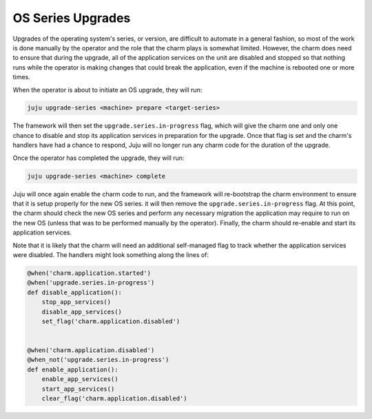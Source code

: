 OS Series Upgrades
==================

Upgrades of the operating system's series, or version, are difficult to
automate in a general fashion, so most of the work is done manually by the
operator and the role that the charm plays is somewhat limited.  However, the
charm does need to ensure that during the upgrade, all of the application
services on the unit are disabled and stopped so that nothing runs while the
operator is making changes that could break the application, even if the
machine is rebooted one or more times.

When the operator is about to initiate an OS upgrade, they will run:

.. code-block:: bash

  juju upgrade-series <machine> prepare <target-series>

The framework will then set the ``upgrade.series.in-progress`` flag,  which
will give the charm one and only one chance to disable and stop its application
services in preparation for the upgrade.  Once that flag is set and the charm's
handlers have had a chance to respond, Juju will no longer run any charm code
for the duration of the upgrade.

Once the operator has completed the upgrade, they will run:

.. code-block:: bash

  juju upgrade-series <machine> complete

Juju will once again enable the charm code to run, and the framework will
re-bootstrap the charm environment to ensure that it is setup properly for the
new OS series.  it will then remove the ``upgrade.series.in-progress`` flag.
At this point, the charm should check the new OS series and perform any
necessary migration the application may require to run on the new OS (unless
that was to be performed manually by the operator).  Finally, the charm should
re-enable and start its application services.

Note that it is likely that the charm will need an additional self-managed flag
to track whether the application services were disabled.  The handlers might
look something along the lines of:

.. code-block:: python

  @when('charm.application.started')
  @when('upgrade.series.in-progress')
  def disable_application():
      stop_app_services()
      disable_app_services()
      set_flag('charm.application.disabled')


  @when('charm.application.disabled')
  @when_not('upgrade.series.in-progress')
  def enable_application():
      enable_app_services()
      start_app_services()
      clear_flag('charm.application.disabled')
